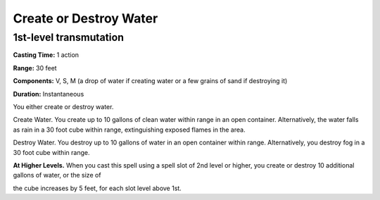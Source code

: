 
Create or Destroy Water
-------------------------------------------------------------

1st-level transmutation
^^^^^^^^^^^^^^^^^^^^^^^

**Casting Time:** 1 action

**Range:** 30 feet

**Components:** V, S, M (a drop of water if creating water or a few
grains of sand if destroying it)

**Duration:** Instantaneous

You either create or destroy water.

Create Water. You create up to 10 gallons of clean water within range in
an open container. Alternatively, the water falls as rain in a 30 foot
cube within range, extinguishing exposed flames in the area.

Destroy Water. You destroy up to 10 gallons of water in an open
container within range. Alternatively, you destroy fog in a 30 foot cube
within range.

**At Higher Levels.** When you cast this spell using a spell slot of 2nd
level or higher, you create or destroy 10 additional gallons of water,
or the size of

the cube increases by 5 feet, for each slot level above 1st.
